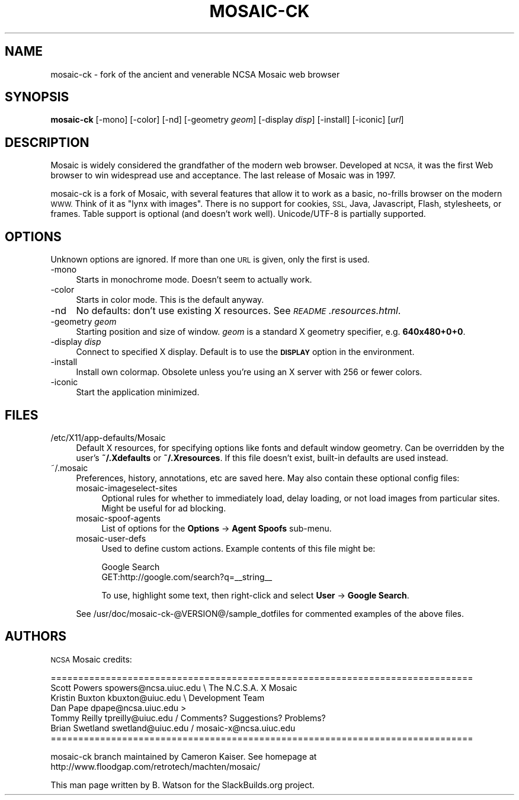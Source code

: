 .\" Automatically generated by Pod::Man 2.27 (Pod::Simple 3.28)
.\"
.\" Standard preamble:
.\" ========================================================================
.de Sp \" Vertical space (when we can't use .PP)
.if t .sp .5v
.if n .sp
..
.de Vb \" Begin verbatim text
.ft CW
.nf
.ne \\$1
..
.de Ve \" End verbatim text
.ft R
.fi
..
.\" Set up some character translations and predefined strings.  \*(-- will
.\" give an unbreakable dash, \*(PI will give pi, \*(L" will give a left
.\" double quote, and \*(R" will give a right double quote.  \*(C+ will
.\" give a nicer C++.  Capital omega is used to do unbreakable dashes and
.\" therefore won't be available.  \*(C` and \*(C' expand to `' in nroff,
.\" nothing in troff, for use with C<>.
.tr \(*W-
.ds C+ C\v'-.1v'\h'-1p'\s-2+\h'-1p'+\s0\v'.1v'\h'-1p'
.ie n \{\
.    ds -- \(*W-
.    ds PI pi
.    if (\n(.H=4u)&(1m=24u) .ds -- \(*W\h'-12u'\(*W\h'-12u'-\" diablo 10 pitch
.    if (\n(.H=4u)&(1m=20u) .ds -- \(*W\h'-12u'\(*W\h'-8u'-\"  diablo 12 pitch
.    ds L" ""
.    ds R" ""
.    ds C` ""
.    ds C' ""
'br\}
.el\{\
.    ds -- \|\(em\|
.    ds PI \(*p
.    ds L" ``
.    ds R" ''
.    ds C`
.    ds C'
'br\}
.\"
.\" Escape single quotes in literal strings from groff's Unicode transform.
.ie \n(.g .ds Aq \(aq
.el       .ds Aq '
.\"
.\" If the F register is turned on, we'll generate index entries on stderr for
.\" titles (.TH), headers (.SH), subsections (.SS), items (.Ip), and index
.\" entries marked with X<> in POD.  Of course, you'll have to process the
.\" output yourself in some meaningful fashion.
.\"
.\" Avoid warning from groff about undefined register 'F'.
.de IX
..
.nr rF 0
.if \n(.g .if rF .nr rF 1
.if (\n(rF:(\n(.g==0)) \{
.    if \nF \{
.        de IX
.        tm Index:\\$1\t\\n%\t"\\$2"
..
.        if !\nF==2 \{
.            nr % 0
.            nr F 2
.        \}
.    \}
.\}
.rr rF
.\"
.\" Accent mark definitions (@(#)ms.acc 1.5 88/02/08 SMI; from UCB 4.2).
.\" Fear.  Run.  Save yourself.  No user-serviceable parts.
.    \" fudge factors for nroff and troff
.if n \{\
.    ds #H 0
.    ds #V .8m
.    ds #F .3m
.    ds #[ \f1
.    ds #] \fP
.\}
.if t \{\
.    ds #H ((1u-(\\\\n(.fu%2u))*.13m)
.    ds #V .6m
.    ds #F 0
.    ds #[ \&
.    ds #] \&
.\}
.    \" simple accents for nroff and troff
.if n \{\
.    ds ' \&
.    ds ` \&
.    ds ^ \&
.    ds , \&
.    ds ~ ~
.    ds /
.\}
.if t \{\
.    ds ' \\k:\h'-(\\n(.wu*8/10-\*(#H)'\'\h"|\\n:u"
.    ds ` \\k:\h'-(\\n(.wu*8/10-\*(#H)'\`\h'|\\n:u'
.    ds ^ \\k:\h'-(\\n(.wu*10/11-\*(#H)'^\h'|\\n:u'
.    ds , \\k:\h'-(\\n(.wu*8/10)',\h'|\\n:u'
.    ds ~ \\k:\h'-(\\n(.wu-\*(#H-.1m)'~\h'|\\n:u'
.    ds / \\k:\h'-(\\n(.wu*8/10-\*(#H)'\z\(sl\h'|\\n:u'
.\}
.    \" troff and (daisy-wheel) nroff accents
.ds : \\k:\h'-(\\n(.wu*8/10-\*(#H+.1m+\*(#F)'\v'-\*(#V'\z.\h'.2m+\*(#F'.\h'|\\n:u'\v'\*(#V'
.ds 8 \h'\*(#H'\(*b\h'-\*(#H'
.ds o \\k:\h'-(\\n(.wu+\w'\(de'u-\*(#H)/2u'\v'-.3n'\*(#[\z\(de\v'.3n'\h'|\\n:u'\*(#]
.ds d- \h'\*(#H'\(pd\h'-\w'~'u'\v'-.25m'\f2\(hy\fP\v'.25m'\h'-\*(#H'
.ds D- D\\k:\h'-\w'D'u'\v'-.11m'\z\(hy\v'.11m'\h'|\\n:u'
.ds th \*(#[\v'.3m'\s+1I\s-1\v'-.3m'\h'-(\w'I'u*2/3)'\s-1o\s+1\*(#]
.ds Th \*(#[\s+2I\s-2\h'-\w'I'u*3/5'\v'-.3m'o\v'.3m'\*(#]
.ds ae a\h'-(\w'a'u*4/10)'e
.ds Ae A\h'-(\w'A'u*4/10)'E
.    \" corrections for vroff
.if v .ds ~ \\k:\h'-(\\n(.wu*9/10-\*(#H)'\s-2\u~\d\s+2\h'|\\n:u'
.if v .ds ^ \\k:\h'-(\\n(.wu*10/11-\*(#H)'\v'-.4m'^\v'.4m'\h'|\\n:u'
.    \" for low resolution devices (crt and lpr)
.if \n(.H>23 .if \n(.V>19 \
\{\
.    ds : e
.    ds 8 ss
.    ds o a
.    ds d- d\h'-1'\(ga
.    ds D- D\h'-1'\(hy
.    ds th \o'bp'
.    ds Th \o'LP'
.    ds ae ae
.    ds Ae AE
.\}
.rm #[ #] #H #V #F C
.\" ========================================================================
.\"
.IX Title "MOSAIC-CK 1"
.TH MOSAIC-CK 1 "2014-06-18" "2.7ck9" "SlackBuilds.org"
.\" For nroff, turn off justification.  Always turn off hyphenation; it makes
.\" way too many mistakes in technical documents.
.if n .ad l
.nh
.SH "NAME"
mosaic\-ck \- fork of the ancient and venerable NCSA Mosaic web browser
.SH "SYNOPSIS"
.IX Header "SYNOPSIS"
\&\fBmosaic-ck\fR [\-mono] [\-color] [\-nd] [\-geometry \fIgeom\fR] [\-display \fIdisp\fR] [\-install] [\-iconic] [\fIurl\fR]
.SH "DESCRIPTION"
.IX Header "DESCRIPTION"
Mosaic is widely considered the grandfather of the modern web
browser. Developed at \s-1NCSA,\s0 it was the first Web browser to win widespread
use and acceptance. The last release of Mosaic was in 1997.
.PP
mosaic-ck is a fork of Mosaic, with several features that allow it
to work as a basic, no-frills browser on the modern \s-1WWW.\s0 Think of it
as \*(L"lynx with images\*(R". There is no support for cookies, \s-1SSL,\s0 Java,
Javascript, Flash, stylesheets, or frames. Table support is optional
(and doesn't work well). Unicode/UTF\-8 is partially supported.
.SH "OPTIONS"
.IX Header "OPTIONS"
Unknown options are ignored. If more than one \s-1URL\s0 is given, only the first is used.
.IP "\-mono" 4
.IX Item "-mono"
Starts in monochrome mode. Doesn't seem to actually work.
.IP "\-color" 4
.IX Item "-color"
Starts in color mode. This is the default anyway.
.IP "\-nd" 4
.IX Item "-nd"
No defaults: don't use existing X resources. See \fI\s-1README\s0.resources.html\fR.
.IP "\-geometry \fIgeom\fR" 4
.IX Item "-geometry geom"
Starting position and size of window. \fIgeom\fR is a standard X geometry
specifier, e.g. \fB640x480+0+0\fR.
.IP "\-display \fIdisp\fR" 4
.IX Item "-display disp"
Connect to specified X display. Default is to use the \fB\s-1DISPLAY\s0\fR option in
the environment.
.IP "\-install" 4
.IX Item "-install"
Install own colormap. Obsolete unless you're using an X server with 256 or
fewer colors.
.IP "\-iconic" 4
.IX Item "-iconic"
Start the application minimized.
.SH "FILES"
.IX Header "FILES"
.IP "/etc/X11/app\-defaults/Mosaic" 4
.IX Item "/etc/X11/app-defaults/Mosaic"
Default X resources, for specifying options like fonts and default window geometry.
Can be overridden by the user's \fB~/.Xdefaults\fR or \fB~/.Xresources\fR.
If this file doesn't exist, built-in defaults are used instead.
.IP "~/.mosaic" 4
.IX Item "~/.mosaic"
Preferences, history, annotations, etc are saved here. May also contain these
optional config files:
.RS 4
.IP "mosaic-imageselect-sites" 4
.IX Item "mosaic-imageselect-sites"
Optional rules for whether to immediately load, delay loading, or not load images
from particular sites. Might be useful for ad blocking.
.IP "mosaic-spoof-agents" 4
.IX Item "mosaic-spoof-agents"
List of options for the \fBOptions\fR \-> \fBAgent Spoofs\fR sub-menu.
.IP "mosaic-user-defs" 4
.IX Item "mosaic-user-defs"
Used to define custom actions. Example contents of this file might be:
.Sp
.Vb 2
\&        Google Search
\&        GET:http://google.com/search?q=_\|_string_\|_
.Ve
.Sp
To use, highlight some text, then right-click and select \fBUser\fR \-> \fBGoogle Search\fR.
.RE
.RS 4
.Sp
See /usr/doc/mosaic\-ck\-@VERSION@/sample_dotfiles for commented examples of
the above files.
.RE
.SH "AUTHORS"
.IX Header "AUTHORS"
\&\s-1NCSA\s0 Mosaic credits:
.PP
.Vb 7
\&        =============================================================================
\&        Scott Powers    spowers@ncsa.uiuc.edu \e        The N.C.S.A. X Mosaic
\&        Kristin Buxton  kbuxton@uiuc.edu       \e         Development Team
\&        Dan Pape        dpape@ncsa.uiuc.edu     >
\&        Tommy Reilly    tpreilly@uiuc.edu      /  Comments? Suggestions? Problems?
\&        Brian Swetland  swetland@uiuc.edu     /       mosaic\-x@ncsa.uiuc.edu
\&        =============================================================================
.Ve
.PP
mosaic-ck branch maintained by Cameron Kaiser. See homepage at
http://www.floodgap.com/retrotech/machten/mosaic/
.PP
This man page written by B. Watson for the SlackBuilds.org project.
